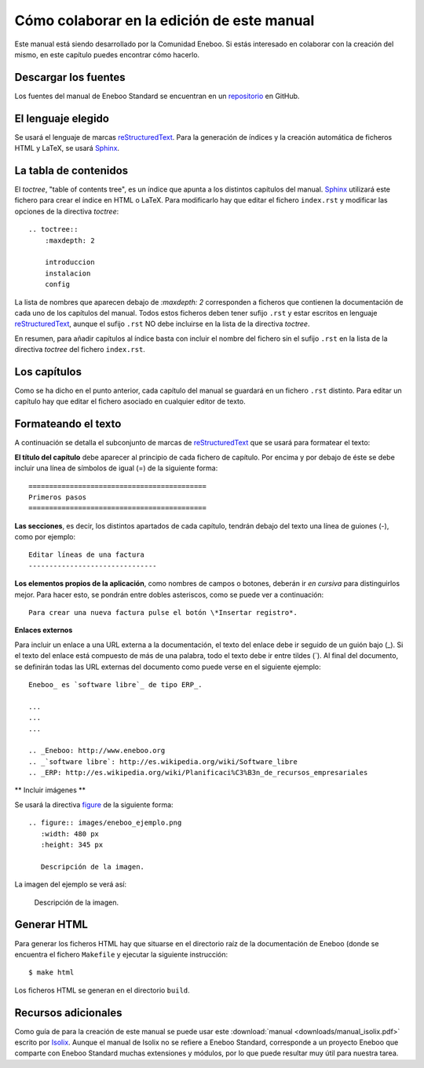 ===============================================
Cómo colaborar en la edición de este manual
===============================================

Este manual está siendo desarrollado por la Comunidad Eneboo. Si estás interesado en colaborar con la creación del mismo, en este capítulo puedes encontrar cómo hacerlo.


Descargar los fuentes
---------------------------

Los fuentes del manual de Eneboo Standard se encuentran en un repositorio_ en GitHub.


El lenguaje elegido
------------------------

Se usará el lenguaje de marcas reStructuredText_. Para la generación de índices y la creación automática de ficheros HTML y LaTeX, se usará Sphinx_.


La tabla de contenidos
--------------------------

El *toctree*, "table of contents tree", es un índice que apunta a los distintos capítulos del manual. Sphinx_ utilizará este fichero para crear el índice en HTML o LaTeX. Para modificarlo hay que editar el fichero ``index.rst`` y modificar las opciones de la directiva *toctree*::

    .. toctree::
        :maxdepth: 2
   
        introduccion
        instalacion
        config

La lista de nombres que aparecen debajo de *:maxdepth: 2* corresponden a ficheros que contienen la documentación de cada uno de los capítulos del manual. Todos estos ficheros deben tener sufijo ``.rst`` y estar escritos en lenguaje reStructuredText_, aunque el sufijo ``.rst`` NO debe incluirse en la lista de la directiva *toctree*.

En resumen, para añadir capítulos al índice basta con incluir el nombre del fichero sin el sufijo ``.rst`` en la lista de la directiva *toctree* del fichero ``index.rst``.


Los capítulos
-------------------

Como se ha dicho en el punto anterior, cada capítulo del manual se guardará en un fichero ``.rst`` distinto. Para editar un capítulo hay que editar el fichero asociado en cualquier editor de texto.


Formateando el texto
----------------------

A continuación se detalla el subconjunto de marcas de reStructuredText_ que se usará para formatear el texto:

**El título del capítulo** debe aparecer al principio de cada fichero de capítulo. Por encima y por debajo de éste se debe incluir una línea de símbolos de igual (\=) de la siguiente forma::

    ===========================================
    Primeros pasos
    ===========================================
        
**Las secciones**, es decir, los distintos apartados de cada capítulo, tendrán debajo del texto una línea de guiones (\-), como por ejemplo::
    
    Editar líneas de una factura
    -------------------------------

**Los elementos propios de la aplicación**, como nombres de campos o botones, deberán ir *en cursiva* para distinguirlos mejor. Para hacer esto, se pondrán entre dobles asteriscos, como se puede ver a continuación::
    
    Para crear una nueva factura pulse el botón \*Insertar registro*.
        
**Enlaces externos**
      
Para incluir un enlace a una URL externa a la documentación, el texto del enlace debe ir seguido de un guión bajo (\_). Si el texto del enlace está compuesto de más de una palabra, todo el texto debe ir entre tildes (\`). Al final del documento, se definirán todas las URL externas del documento como puede verse en el siguiente ejemplo::
      
    Eneboo_ es `software libre`_ de tipo ERP_.
        
    ...
    ...
    ...
        
    .. _Eneboo: http://www.eneboo.org
    .. _`software libre`: http://es.wikipedia.org/wiki/Software_libre
    .. _ERP: http://es.wikipedia.org/wiki/Planificaci%C3%B3n_de_recursos_empresariales


** Incluir imágenes **

Se usará la directiva figure_ de la siguiente forma::
    
        .. figure:: images/eneboo_ejemplo.png
           :width: 480 px
           :height: 345 px
           
           Descripción de la imagen.

La imagen del ejemplo se verá así:

.. figure:: images/eneboo_ejemplo.png
   :width: 480 px
   :height: 345 px
   
   Descripción de la imagen.



Generar HTML
-------------------

Para generar los ficheros HTML hay que situarse en el directorio raíz de la documentación de Eneboo (donde se encuentra el fichero ``Makefile`` y ejecutar la siguiente instrucción::

    $ make html

Los ficheros HTML se generan en el directorio ``build``.



Recursos adicionales
------------------------

Como guía de para la creación de este manual se puede usar este :download:`manual <downloads/manual_isolix.pdf>` escrito por Isolix_. Aunque el manual de Isolix no se refiere a Eneboo Standard, corresponde a un proyecto Eneboo que comparte con Eneboo Standard muchas extensiones y módulos, por lo que puede resultar muy útil para nuestra tarea.


.. _repositorio: https://github.com/dezetage/eneboo-doc/tree/master/features/prj0001-standard
.. _reStructuredText: http://docutils.sf.net/rst.html
.. _Sphinx: http://sphinx.pocoo.org/genindex.html
.. _Eneboo: http://www.eneboo.org
.. _Standard: https://github.com/gestiweb/eneboo-features/tree/master/prj0001-standard
.. _figure: http://docutils.sourceforge.net/docs/ref/rst/directives.html#figure
.. _Isolix: http://www.isolix.es
